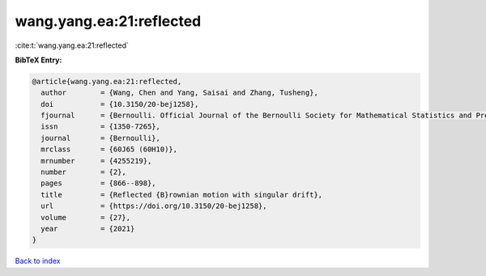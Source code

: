 wang.yang.ea:21:reflected
=========================

:cite:t:`wang.yang.ea:21:reflected`

**BibTeX Entry:**

.. code-block:: bibtex

   @article{wang.yang.ea:21:reflected,
     author        = {Wang, Chen and Yang, Saisai and Zhang, Tusheng},
     doi           = {10.3150/20-bej1258},
     fjournal      = {Bernoulli. Official Journal of the Bernoulli Society for Mathematical Statistics and Probability},
     issn          = {1350-7265},
     journal       = {Bernoulli},
     mrclass       = {60J65 (60H10)},
     mrnumber      = {4255219},
     number        = {2},
     pages         = {866--898},
     title         = {Reflected {B}rownian motion with singular drift},
     url           = {https://doi.org/10.3150/20-bej1258},
     volume        = {27},
     year          = {2021}
   }

`Back to index <../By-Cite-Keys.html>`_
